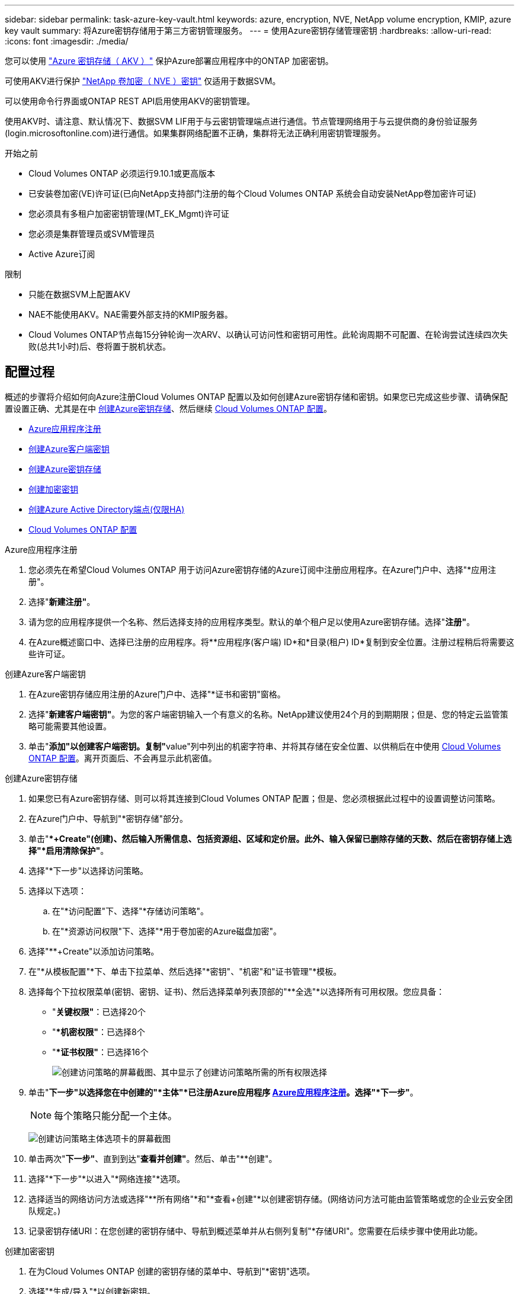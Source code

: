 ---
sidebar: sidebar 
permalink: task-azure-key-vault.html 
keywords: azure, encryption, NVE, NetApp volume encryption, KMIP, azure key vault 
summary: 将Azure密钥存储用于第三方密钥管理服务。 
---
= 使用Azure密钥存储管理密钥
:hardbreaks:
:allow-uri-read: 
:icons: font
:imagesdir: ./media/


[role="lead"]
您可以使用 link:https://docs.microsoft.com/en-us/azure/key-vault/general/basic-concepts["Azure 密钥存储（ AKV ）"^] 保护Azure部署应用程序中的ONTAP 加密密钥。

可使用AKV进行保护 link:https://docs.netapp.com/us-en/ontap/encryption-at-rest/configure-netapp-volume-encryption-concept.html["NetApp 卷加密（ NVE ）密钥"^] 仅适用于数据SVM。

可以使用命令行界面或ONTAP REST API启用使用AKV的密钥管理。

使用AKV时、请注意、默认情况下、数据SVM LIF用于与云密钥管理端点进行通信。节点管理网络用于与云提供商的身份验证服务(login.microsoftonline.com)进行通信。如果集群网络配置不正确，集群将无法正确利用密钥管理服务。

.开始之前
* Cloud Volumes ONTAP 必须运行9.10.1或更高版本
* 已安装卷加密(VE)许可证(已向NetApp支持部门注册的每个Cloud Volumes ONTAP 系统会自动安装NetApp卷加密许可证)
* 您必须具有多租户加密密钥管理(MT_EK_Mgmt)许可证
* 您必须是集群管理员或SVM管理员
* Active Azure订阅


.限制
* 只能在数据SVM上配置AKV
* NAE不能使用AKV。NAE需要外部支持的KMIP服务器。
* Cloud Volumes ONTAP节点每15分钟轮询一次ARV、以确认可访问性和密钥可用性。此轮询周期不可配置、在轮询尝试连续四次失败(总共1小时)后、卷将置于脱机状态。




== 配置过程

概述的步骤将介绍如何向Azure注册Cloud Volumes ONTAP 配置以及如何创建Azure密钥存储和密钥。如果您已完成这些步骤、请确保配置设置正确、尤其是在中 <<create-akv>>、然后继续 <<ontap>>。

* <<azure-app>>
* <<secret>>
* <<create-akv>>
* <<key>>
* <<AAD>>
* <<ontap>>


[[azure-app]]
.Azure应用程序注册
. 您必须先在希望Cloud Volumes ONTAP 用于访问Azure密钥存储的Azure订阅中注册应用程序。在Azure门户中、选择"*应用注册"。
. 选择"*新建注册"*。
. 请为您的应用程序提供一个名称、然后选择支持的应用程序类型。默认的单个租户足以使用Azure密钥存储。选择"*注册"*。
. 在Azure概述窗口中、选择已注册的应用程序。将**应用程序(客户端) ID*和*目录(租户) ID*复制到安全位置。注册过程稍后将需要这些许可证。


[[secret]]
.创建Azure客户端密钥
. 在Azure密钥存储应用注册的Azure门户中、选择"*证书和密钥"窗格。
. 选择"*新建客户端密钥"*。为您的客户端密钥输入一个有意义的名称。NetApp建议使用24个月的到期期限；但是、您的特定云监管策略可能需要其他设置。
. 单击"**添加"以创建客户端密钥。复制"**value"列中列出的机密字符串、并将其存储在安全位置、以供稍后在中使用 <<ontap>>。离开页面后、不会再显示此机密值。


[[create-akv]]
.创建Azure密钥存储
. 如果您已有Azure密钥存储、则可以将其连接到Cloud Volumes ONTAP 配置；但是、您必须根据此过程中的设置调整访问策略。
. 在Azure门户中、导航到"*密钥存储"部分。
. 单击"**+Create"(创建)、然后输入所需信息、包括资源组、区域和定价层。此外、输入保留已删除存储的天数、然后在密钥存储上选择"*启用清除保护"*。
. 选择"*下一步"以选择访问策略。
. 选择以下选项：
+
.. 在"*访问配置"下、选择"*存储访问策略"。
.. 在"*资源访问权限"下、选择"*用于卷加密的Azure磁盘加密"。


. 选择"**+Create"以添加访问策略。
. 在"*从模板配置"*下、单击下拉菜单、然后选择"*密钥"、"机密"和"证书管理"*模板。
. 选择每个下拉权限菜单(密钥、密钥、证书)、然后选择菜单列表顶部的"**全选"*以选择所有可用权限。您应具备：
+
** "*关键权限"*：已选择20个
** "**机密权限"*：已选择8个
** "**证书权限"*：已选择16个
+
image:screenshot-azure-key-secret-cert-all-list.png["创建访问策略的屏幕截图、其中显示了创建访问策略所需的所有权限选择"]



. 单击"*下一步"以选择您在中创建的"*主体"*已注册Azure应用程序 <<azure-app>>。选择"*下一步"*。
+

NOTE: 每个策略只能分配一个主体。

+
image:screenshot-azure-key-secret-cert-principal.png["创建访问策略主体选项卡的屏幕截图"]

. 单击两次"*下一步"*、直到到达"*查看并创建"*。然后、单击"**创建"。
. 选择"*下一步"*以进入"*网络连接"*选项。
. 选择适当的网络访问方法或选择"**所有网络"*和"*查看+创建"*以创建密钥存储。(网络访问方法可能由监管策略或您的企业云安全团队规定。)
. 记录密钥存储URI：在您创建的密钥存储中、导航到概述菜单并从右侧列复制"*存储URI"。您需要在后续步骤中使用此功能。


[[key]]
.创建加密密钥
. 在为Cloud Volumes ONTAP 创建的密钥存储的菜单中、导航到"*密钥"选项。
. 选择"*生成/导入"*以创建新密钥。
. 将默认选项设置为"*生成"。
. 请提供以下信息：
+
** 加密密钥名称
** 密钥类型：RSA
** RSA密钥大小：2048
** Enabled：是


. 选择"**创建"以创建加密密钥。
. 返回到"**密钥"菜单、然后选择刚刚创建的密钥。
. 在"*当前版本"下选择密钥ID以查看密钥属性。
. 找到"*密钥标识符"*字段。将此URI复制到、但不包括十六进制字符串。


[[AAD]]
.创建Azure Active Directory端点(仅限HA)
. 只有在为HA Cloud Volumes ONTAP 工作环境配置Azure密钥存储时、才需要执行此过程。
. 在Azure门户中、导航到"**虚拟网络"。
. 选择部署Cloud Volumes ONTAP 工作环境的虚拟网络、然后选择页面左侧的"*子网"*菜单。
. 从列表中选择Cloud Volumes ONTAP 部署的子网名称。
. 导航到"**服务端点"*标题。在下拉菜单中、选择以下内容：
+
** "10.microsoft.AzureActiveDirectory"
** **microsoft.KeyVaule*
** "10.microsoft.Storage"*(可选)
+
image:screenshot-azure-service-endpoints-services.png["显示三个选定服务的服务端点的屏幕截图"]



. 选择"*保存"*以捕获设置。


[[ontap]]
.Cloud Volumes ONTAP 配置
. 使用首选SSH客户端连接到集群管理LIF。
. 在ONTAP 中进入高级权限模式：
`set advanced -con off`
. 确定所需的数据SVM并验证其DNS配置：`vserver services name-service dns show`
+
.. 如果所需数据SVM的DNS条目存在、并且其中包含Azure DNS的条目、则无需执行任何操作。如果不支持、请为指向Azure DNS、专用DNS或内部部署服务器的数据SVM添加DNS服务器条目。这应与集群管理SVM的条目匹配：`vserver services name-service dns create -vserver _svm_name_-domains _domain_-name-servers _ip_address_`
.. 验证是否已为数据SVM创建DNS服务：`vserver services name-service dns show`


. 使用应用程序注册后保存的客户端ID和租户ID启用Azure密钥存储：
`security key-manager external azure enable -vserver _SVM_name_ -client-id _Azure_client_ID_ -tenant-id _Azure_tenant_ID_ -name _key_vault_URI_ -key-id _full_key_URI_`
+

NOTE: 。 `_full_key_URI` 值必须使用 `<https:// <key vault host name>/keys/<key label>` 格式。

. 成功启用Azure密钥存储后、输入 `client secret value` 出现提示时。
. 检查密钥管理器的状态：`security key-manager external azure check` The output will look like：
+
[source]
----
::*> security key-manager external azure check

Vserver: data_svm_name
Node: akvlab01-01

Category: service_reachability
    Status: OK

Category: ekmip_server
    Status: OK

Category: kms_wrapped_key_status
    Status: UNKNOWN
    Details: No volumes created yet for the vserver. Wrapped KEK status will be available after creating encrypted volumes.

3 entries were displayed.
----
+
如果 `service_reachability` 状态不是 `OK`、SVM无法使用所需的所有连接和权限访问Azure密钥存储服务。确保您的Azure网络策略和路由不会阻止您的专用vNet访问Azure KeyVault公共端点。如果有、请考虑使用Azure私有端点从vNet中访问密钥存储。您可能还需要在SVM上添加静态主机条目、以解析端点的专用IP地址。

+
。 `kms_wrapped_key_status` 将报告 `UNKNOWN` 初始配置时。其状态将更改为 `OK` 对第一个卷进行加密后。

. 可选：创建测试卷以验证NVE的功能。
+
`vol create -vserver _svm_name_-volume _volume_name_-aggregate _aggr_-size _size_-state online -policy default`

+
如果配置正确、Cloud Volumes ONTAP 将自动创建卷并启用卷加密。

. 确认卷已正确创建和加密。如果是、则` is-encrypted`参数将显示为`true`。`vol show -vserver _svm_name_-fields is-encrypted`


.相关链接
* link:task-set-up-azure-encryption.html["设置 Cloud Volumes ONTAP 以在 Azure 中使用客户管理的密钥"]
* https://learn.microsoft.com/en-us/azure/key-vault/general/overview["Microsoft Azure文档：关于Azure密钥存储"^]

